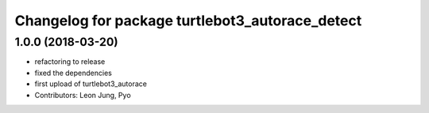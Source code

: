 ^^^^^^^^^^^^^^^^^^^^^^^^^^^^^^^^^^^^^^^^^^^^^^^^
Changelog for package turtlebot3_autorace_detect
^^^^^^^^^^^^^^^^^^^^^^^^^^^^^^^^^^^^^^^^^^^^^^^^

1.0.0 (2018-03-20)
------------------
* refactoring to release
* fixed the dependencies
* first upload of turtlebot3_autorace
* Contributors: Leon Jung, Pyo
